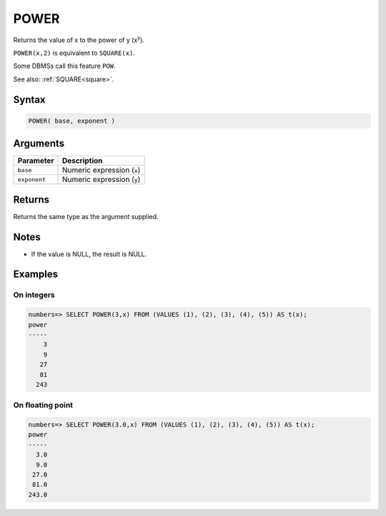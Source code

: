 .. _power:

**************************
POWER
**************************

Returns the value of x to the power of y (x\ :sup:`y`).

``POWER(x,2)`` is equivalent to ``SQUARE(x)``.

Some DBMSs call this feature ``POW``.

See also: :ref:`SQUARE<square>`.

Syntax
==========

.. code-block:: postgres

   POWER( base, exponent )

Arguments
============

.. list-table:: 
   :widths: auto
   :header-rows: 1
   
   * - Parameter
     - Description
   * - ``base``
     - Numeric expression (``x``)
   * - ``exponent``
     - Numeric expression (``y``)

Returns
============

Returns the same type as the argument supplied.

Notes
=======

* If the value is NULL, the result is NULL.

Examples
===========

On integers
---------------

.. code-block:: psql

   numbers=> SELECT POWER(3,x) FROM (VALUES (1), (2), (3), (4), (5)) AS t(x);
   power
   -----
       3
       9
      27
      81
     243


On floating point
-------------------

.. code-block:: psql

   numbers=> SELECT POWER(3.0,x) FROM (VALUES (1), (2), (3), (4), (5)) AS t(x);
   power
   -----
     3.0
     9.0
    27.0
    81.0
   243.0

